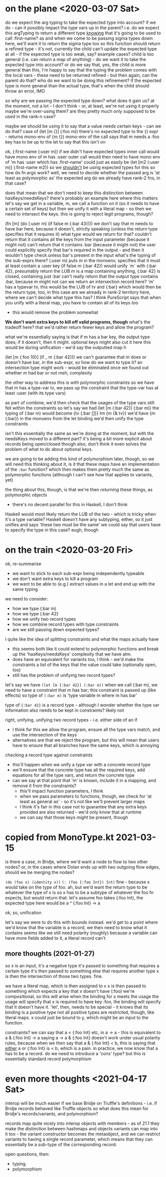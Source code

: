 * on the plane <2020-03-07 Sat>
do we expect the arg typing to take the expected type into account?
if we do - can it possibly impact the type vars up in the parent?
i.e. do we expect this argTyping to return a different type _knowing_ that it's going to be used to call :first-name?
as and when we come to be passing sigma types down here, we'll want it to return the sigma type too
so this function should return a refined type - it's not, currently
the child can't update the expected type at all - if the expected type is too weak, say?
example cases?
child is too general (i.e. can return a map of anything) - do we want it to take the expected type into account?
or do we say that, yes, the child is more general than this, I'm happy to say that the typing
the problem comes with the local vars - these need to be returned refined - but then again, can the parent do that?
who do we want to be doing this refinement?
if the expected type is more general than the actual type, that's when the child should throw an error, IMO

so why are we passing the expected type down? what does it gain us?
at the moment, not a lot - I don't think - or, at least, we're not using it properly
maybe we're over-using them? are they pretty much only supposed to be used in the rank-n case?

maybe we should be using it to say that a value needs certain keys - can we do that?
case of (let [m {}] (:foo m))
there's no expected type to the {} expr - returns mono-env of {m {}}
mono-env of the call says that m needs a :foo key
has to be up to the let to say that this isn't on

ok, (:first-name (:user m))
if we didn't have expected types
inner call would have mono env of m has :user
outer call would then need to have mono env of 'm has :user which has :first-name'
could just as easily be (let [m2 (:user m)] (:first-name m2))
so we _shouldn't_ be using expected types for this
so how do fn args work?
well, we need to decide whether the passed arg is 'at least as polymorphic as' the expected arg
do we already have rank-2 fns, in that case?

does that mean that we don't need to keep this distinction between hasKeys/needsKeys?
there's probably an example here where this matters
let's say we get in a variable, m, we call a function on it (so it needs to have a certain set of keys)
but then we unify it with a literal map - so then we need to intersect the keys.
this is going to reject legit programs, though?

(fn [m] (do (:user m) (if false m {:bar 43})))
we don't say that m needs to have bar here, because it doesn't, strictly speaking
(unless the return type specifies that it requires it)
what type would we return for that?
couldn't return that it contains all the keys from the input parameter (because it might not)
can't return that it contains :bar (because it might not)
the user could explicitly specify that bar's required in the output - and then it wouldn't type check unless bar's present in the input
what's the typing of the sub-exprs there?
(:user m) puts m in the monoenv, specifies that it must at least contain a :user key
(if false m {:bar 42}) would unify `m` with {:bar 42}, presumably return the LUB
m is a map containing anything, {:bar 42} is closed, containing just :bar
can't really return that the output type contains :bar, because m might not
can we return an intersection record here?
'm' has a typevar tv, this would be the LUB of tv and {:bar}
which would then be the return type, too, in this case
are we already in rank-2 territory here, where we can't decide what type this has?
I think PureScript says that when you unify with a literal map, you have to contain all of its keys too
- this would remove the problem somewhat

*We don't want extra keys to kill off valid programs, though*
what's the tradeoff here? that we'd rather return fewer keys and allow the program?

what we're essentially saying is that if m has a bar key, the output type does; if it doesn't, then it might.
optional keys might also cut it here
this would be during unification - we'd say the outputted map h

(let [m {:foo 10}] (if _ m {:bar 42}))
we can't guarantee that m does or doesn't have bar, in the sub-expr, so how do we want to type it?
an intersection type might work - would be eliminated once we found out whether m had bar or not
meh, complexity

the other way to address this is with polymorphic constraints
so we have that m has a type-var tv, we pass up the constraint that the type-var has at least :user (with its type vars)

as part of combine, we'd then check that the usages of the type vars still fell within the constraints
so let's say we had (let [m {:bar 42}] (:bar m))
the typing of (:bar m) would become {tv {:bar []}} Int {m {& tv}}
we'd have {m {:bar}} in the monoenv from the let binding
we'd then unify the type constraints

isn't this essentially the same as we're doing at the moment, but with the needsKeys moved to a different part?
it's being a bit more explicit about records being open/closed though
also, don't think it even solves the problem of what to do about optional keys.

we are going to be adding this kind of polymorphism later, though, so we will need this
thinking about it, is it that these maps have an implementation of the =:bar= function?
which then makes them pretty much the same as polymorphic functions
(although I can't see how that applies to variants, yet)

the thing about this, though, is that we're then /returning/ these things, as polymorphic objects
- there's no decent parallel for this in Haskell, I don't think
Haskell would most likely return the LUB of the two - which is tricky when it's a type variable?
Haskell doesn't have any subtyping, either, so it just unifies and says 'these two must be the same'
we could say that users have to specify the type in this case? eugh, though

* on the train <2020-03-20 Fri>
ok, re-summarise
- we want to stick to each sub-expr being independently typeable
- we don't want extra keys to kill a program
- we want to be able to (e.g.) extract values in a let and end up with the same typing

we need to consider:
- how we type (:bar m)
- how we type {:bar 42}
- how we unify two record types
- how we combine record types with type constraints
- are we still passing down expected types?

I quite like the idea of splitting constraints and what the maps actually have
- this seems both like it could extend to polymorphic functions and break up the 'hasKeys/needsKeys' complexity that we have atm.
- does have an equivalent for variants too, I think - we'd make the constraints a list of the keys that the value could take (optionally open, too)
- still has the problem of unifying two record types?

let's say we have =(let [m {:bar 42}] (:bar m))=
when we call (:bar m), we need to have a constraint that m has bar; this constraint is passed up (like effects)
so type of =(:bar m)= is 'type variable m where m has bar'

type of ={:bar 42}= is a record type - although I wonder whether the type var information also needs to be kept in constraints?
likely not

right, unifying.
unifying two record types - i.e. either side of an if
- I think for this we allow the program, ensure all the type vars match, and use the intersection of the keys
- alternatives are that we reject the program, but this will mean that users have to ensure that all branches have the same keys, which is annoying

checking a record type against constraints
- this'll happen when we unify a type var with a concrete record type
- we'll ensure that the concrete type has all the required keys, add equations for all the type vars, and return the concrete type
- can we say at that point that 'm' is known, include it in a mapping, and remove it from the constraints?
  - this'll impact function parameters, I think
  - when we pass parameters to functions, though, we check for 'at least as general as' - so it's not like we'll prevent larger maps
  - I think it's fair in this case not to guarantee that any extra keys provided are also returned - we'd only know that at runtime
  - we can say that those keys /might/ be present, though

* copied from MonoType.kt 2021-03-15
is there a case, in Bridje, where we'd want a node to flow to two other nodes?
or, in the cases where Dolan ends up with two outgoing flow edges, should we be merging the nodes?

=(do (foo x) (identity x))=
=(: (foo {:foo Int}) Int)=
fine - because x would take on the type of foo. ah, but we'd want the return type to be whatever the type of x is
so x has to be a subtype of whatever the foo fn expects, but would return that.
let's assume foo takes {:foo Int}, the expected type here would be a ^ {:foo Int} -> a

ok, so, unification

let's say we were to do this with bounds instead.
we'd get to a point where we'd know that the variable is a record, we then need to know what it contains
seems like we still need polarity (roughly) because a variable can have more fields added to it, a literal record can't

** more thoughts (2021-01-27)

so x is an input, it's a negative type
it's passed to something that requires a certain type
it's then passed to something else that requires another type
x is then the intersection of those two types. fine.

we have a literal map, which is then assigned to x
x is then passed to something which expects a key that x doesn't have (:foo)
we're compositional, so this will arise when the binding for x meets the usage
the usage will specify that x is required to have key :foo, the binding will specify that it doesn't have it.
'let', then, needs to be special - it knows that its binding is a positive type
not all positive types are restricted, though, like literal maps.
x could just be bound to y, which might be an input to the function.

constraints?
we can say that a < {:foo Int} etc, in a -> a - this is equivalent to a & {:foo Int} -> a
saying a -> a & {:foo Int} doesn't work under usual polarity rules, because when we then say that a & {:foo Int} < b,
this is saying that _either_ a or {:foo Int} is < b, which is a pain.
in practice, we now know that a has to be a record.
do we need to introduce a 'cons' type? but this is essentially standard record polymorphism

* even more thoughts <2021-04-17 Sat>

interop will be much easier if we base Bridje on Truffle's definitions - i.e. if Bridje records behaved like Truffle objects
so what does this mean for Bridje's records/variants, and polymorphism?

records map quite nicely into interop objects with members - as of 21.1 they make the distinction between hashmaps and objects
variants can map into it too - the variant constructor becomes the metaobject, and we can restrict variants to having a single record parameter, which means that they can essentially be a sub-type of the corresponding record.

open questions, then:
- typing.
- polymorphism
